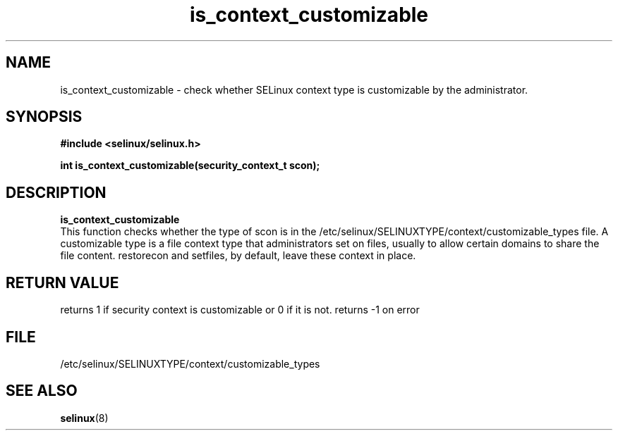 .TH "is_context_customizable" "3" "10 January 2005" "dwalsh@redhat.com" "SELinux API documentation"
.SH "NAME"
is_context_customizable \- check whether SELinux context type is customizable by the administrator.
.SH "SYNOPSIS"
.B #include <selinux/selinux.h>
.sp
.B int is_context_customizable(security_context_t scon);

.SH "DESCRIPTION"
.B is_context_customizable
.br
This function checks whether the type of scon is in the /etc/selinux/SELINUXTYPE/context/customizable_types file.  A customizable type is a file context type that
administrators set on files, usually to allow certain domains to share the file content. restorecon and setfiles, by default, leave these context in place.

 
.SH "RETURN VALUE"
returns 1 if security context is customizable or 0 if it is not. 
returns -1 on error

.SH "FILE"
/etc/selinux/SELINUXTYPE/context/customizable_types

.SH "SEE ALSO"
.BR selinux "(8)"

